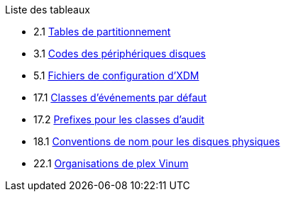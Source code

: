 // Code generated by the FreeBSD Documentation toolchain. DO NOT EDIT.
// Please don't change this file manually but run `make` to update it.
// For more information, please read the FreeBSD Documentation Project Primer

[.toc]
--
[.toc-title]
Liste des tableaux

* 2.1  link:bsdinstall#partition-schemes[Tables de partitionnement]
* 3.1  link:basics#basics-dev-codes[Codes des périphériques disques]
* 5.1  link:x11#xdm-config-files[Fichiers de configuration d'XDM]
* 17.1  link:audit#event-selection[Classes d'événements par défaut]
* 17.2  link:audit#event-prefixes[Prefixes pour les classes d'audit]
* 18.1  link:disks#disk-naming-physical-table[Conventions de nom pour les disques physiques]
* 22.1  link:vinum#vinum-comparison[Organisations de plex Vinum]
--
